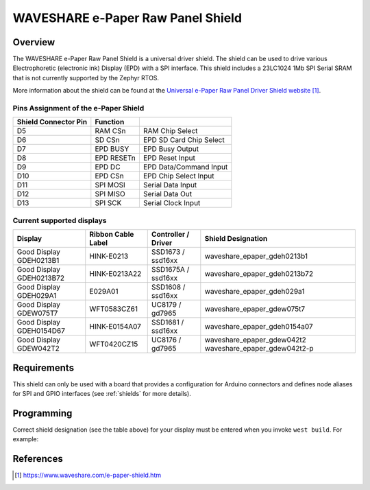 .. _waveshare_e_paper_raw_panel_shield:

WAVESHARE e-Paper Raw Panel Shield
##################################

Overview
********

The WAVESHARE e-Paper Raw Panel Shield is a universal driver shield.
The shield can be used to drive various Electrophoretic (electronic ink)
Display (EPD) with a SPI interface.
This shield includes a 23LC1024 1Mb SPI Serial SRAM that is
not currently supported by the Zephyr RTOS.

More information about the shield can be found
at the `Universal e-Paper Raw Panel Driver Shield website`_.

Pins Assignment of the e-Paper Shield
=====================================

+-----------------------+------------+----------------------------+
| Shield Connector Pin  | Function   |                            |
+=======================+============+============================+
| D5                    | RAM CSn    |  RAM Chip Select           |
+-----------------------+------------+----------------------------+
| D6                    | SD CSn     |  EPD SD Card Chip Select   |
+-----------------------+------------+----------------------------+
| D7                    | EPD BUSY   |  EPD Busy Output           |
+-----------------------+------------+----------------------------+
| D8                    | EPD RESETn |  EPD Reset Input           |
+-----------------------+------------+----------------------------+
| D9                    | EPD DC     |  EPD Data/Command Input    |
+-----------------------+------------+----------------------------+
| D10                   | EPD CSn    |  EPD Chip Select Input     |
+-----------------------+------------+----------------------------+
| D11                   | SPI MOSI   |  Serial Data Input         |
+-----------------------+------------+----------------------------+
| D12                   | SPI MISO   |  Serial Data Out           |
+-----------------------+------------+----------------------------+
| D13                   | SPI SCK    |  Serial Clock Input        |
+-----------------------+------------+----------------------------+

Current supported displays
==========================

+--------------+-----------------+--------------+------------------------------+
| Display      | Ribbon Cable    | Controller / | Shield Designation           |
|              | Label           | Driver       |                              |
+==============+=================+==============+==============================+
| Good Display | HINK-E0213      | SSD1673 /    | waveshare_epaper_gdeh0213b1  |
| GDEH0213B1   |                 | ssd16xx      |                              |
+--------------+-----------------+--------------+------------------------------+
| Good Display | HINK-E0213A22   | SSD1675A /   | waveshare_epaper_gdeh0213b72 |
| GDEH0213B72  |                 | ssd16xx      |                              |
+--------------+-----------------+--------------+------------------------------+
| Good Display | E029A01         | SSD1608 /    | waveshare_epaper_gdeh029a1   |
| GDEH029A1    |                 | ssd16xx      |                              |
+--------------+-----------------+--------------+------------------------------+
| Good Display | WFT0583CZ61     | UC8179 /     | waveshare_epaper_gdew075t7   |
| GDEW075T7    |                 | gd7965       |                              |
+--------------+-----------------+--------------+------------------------------+
| Good Display | HINK-E0154A07   | SSD1681 /    | waveshare_epaper_gdeh0154a07 |
| GDEH0154D67  |                 | ssd16xx      |                              |
+--------------+-----------------+--------------+------------------------------+
| Good Display | WFT0420CZ15     | UC8176 /     | waveshare_epaper_gdew042t2   |
| GDEW042T2    |                 | gd7965       | waveshare_epaper_gdew042t2-p |
+--------------+-----------------+--------------+------------------------------+


Requirements
************

This shield can only be used with a board that provides a configuration
for Arduino connectors and defines node aliases for SPI and GPIO interfaces
(see :ref:`shields` for more details).

Programming
***********

Correct shield designation (see the table above) for your display must
be entered when you invoke ``west build``.
For example:

.. zephyr-app-commands::
   :zephyr-app: samples/subsys/display/lvgl
   :board: nrf52840dk_nrf52840
   :shield: waveshare_epaper_gdeh0213b1
   :goals: build

References
**********

.. target-notes::

.. _Universal e-Paper Raw Panel Driver Shield website:
   https://www.waveshare.com/e-paper-shield.htm
